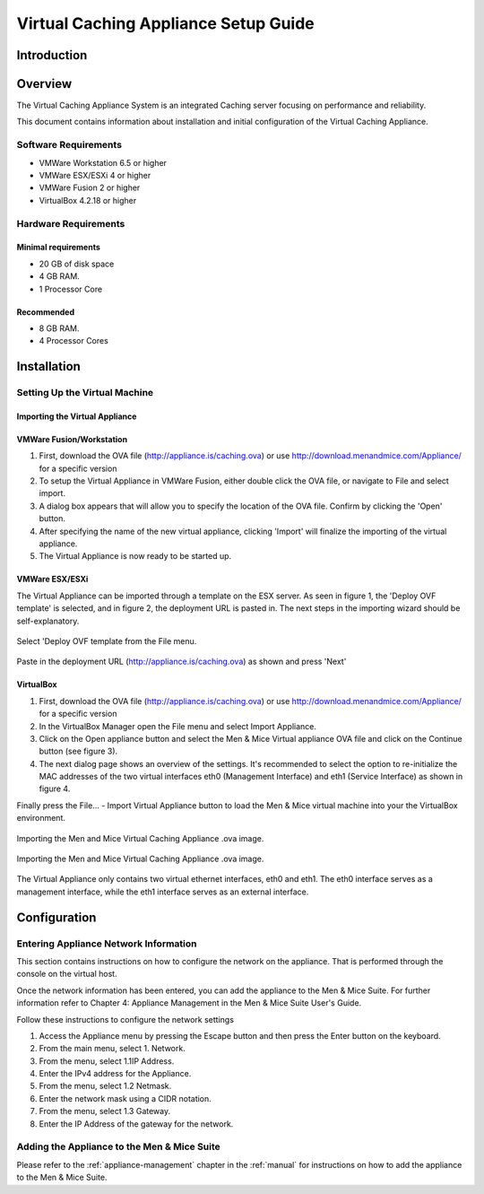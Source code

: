 .. _dns-caching-appliance:

Virtual Caching Appliance Setup Guide
=====================================

Introduction
------------

Overview
--------

The Virtual Caching Appliance System is an integrated Caching server focusing on performance and reliability.

This document contains information about installation and initial configuration of the Virtual Caching Appliance.

Software Requirements
^^^^^^^^^^^^^^^^^^^^^

* VMWare Workstation 6.5 or higher

* VMWare ESX/ESXi 4 or higher

* VMWare Fusion 2 or higher

* VirtualBox 4.2.18 or higher

Hardware Requirements
^^^^^^^^^^^^^^^^^^^^^

Minimal requirements
""""""""""""""""""""

* 20 GB of disk space
* 4 GB RAM.
* 1 Processor Core

Recommended
"""""""""""

* 8 GB RAM.

* 4 Processor Cores

Installation
------------

Setting Up the Virtual Machine
^^^^^^^^^^^^^^^^^^^^^^^^^^^^^^

Importing the Virtual Appliance
"""""""""""""""""""""""""""""""

VMWare Fusion/Workstation
"""""""""""""""""""""""""

1. First, download the OVA file (http://appliance.is/caching.ova) or use http://download.menandmice.com/Appliance/ for a specific version

2. To setup the Virtual Appliance in VMWare Fusion, either double click the OVA file, or navigate to File and select import.

3. A dialog box appears that will allow you to specify the location of the OVA file. Confirm by clicking the 'Open' button.

4. After specifying the name of the new virtual appliance, clicking 'Import' will finalize the importing of the virtual appliance.

5. The Virtual Appliance is now ready to be started up.

VMWare ESX/ESXi
"""""""""""""""

The Virtual Appliance can be imported through a template on the ESX server. As seen in figure 1, the 'Deploy OVF template' is selected, and in figure 2, the deployment URL is pasted in. The next steps in the importing wizard should be self-explanatory.

.. figure:: ../../images/menandmice-caching-appliance-1.png
  :width: 60%
  :align: center

  Select 'Deploy OVF template from the File menu.

.. figure:: ../../images/menandmice-caching-appliance-2.png
  :width: 75%
  :align: center

  Paste in the deployment URL (http://appliance.is/caching.ova) as shown and press 'Next'

VirtualBox
""""""""""

1. First, download the OVA file (http://appliance.is/caching.ova) or use http://download.menandmice.com/Appliance/ for a specific version

2. In the VirtualBox Manager open the File menu and select Import Appliance.

3. Click on the Open appliance button and select the Men & Mice Virtual appliance OVA file and click on the Continue button (see figure 3).

4. The next dialog page shows an overview of the settings. It's recommended to select the option to re-initialize the MAC addresses of the two virtual interfaces eth0 (Management Interface) and eth1 (Service Interface) as shown in figure 4.

Finally press the File... - Import Virtual Appliance button to load the Men & Mice virtual machine into your the VirtualBox environment.

.. figure:: ../../images/menandmice-caching-appliance-3.png
  :width: 75%
  :align: center

  Importing the Men and Mice Virtual Caching Appliance .ova image.

.. figure:: ../../images/menandmice-caching-appliance-4.png
  :width: 60%
  :align: center

  Importing the Men and Mice Virtual Caching Appliance .ova image.

The Virtual Appliance only contains two virtual ethernet interfaces, eth0 and eth1. The eth0 interface serves as a management interface, while the eth1 interface serves as an external interface.

Configuration
-------------

Entering Appliance Network Information
^^^^^^^^^^^^^^^^^^^^^^^^^^^^^^^^^^^^^^

This section contains instructions on how to configure the network on the appliance. That is performed through the console on the virtual host.

Once the network information has been entered, you can add the appliance to the Men & Mice Suite. For further information refer to Chapter 4: Appliance Management in the Men & Mice Suite User's Guide.

Follow these instructions to configure the network settings

1. Access the Appliance menu by pressing the Escape button and then press the Enter button on the keyboard.

2. From the main menu, select 1. Network.

3. From the menu, select 1.1IP Address.

4. Enter the IPv4 address for the Appliance.

5. From the menu, select 1.2 Netmask.

6. Enter the network mask using a CIDR notation.

7. From the menu, select 1.3 Gateway.

8. Enter the IP Address of the gateway for the network.

Adding the Appliance to the Men & Mice Suite
^^^^^^^^^^^^^^^^^^^^^^^^^^^^^^^^^^^^^^^^^^^^

Please refer to the :ref:`appliance-management` chapter in the :ref:`manual` for instructions on how to add the appliance to the Men & Mice Suite.
